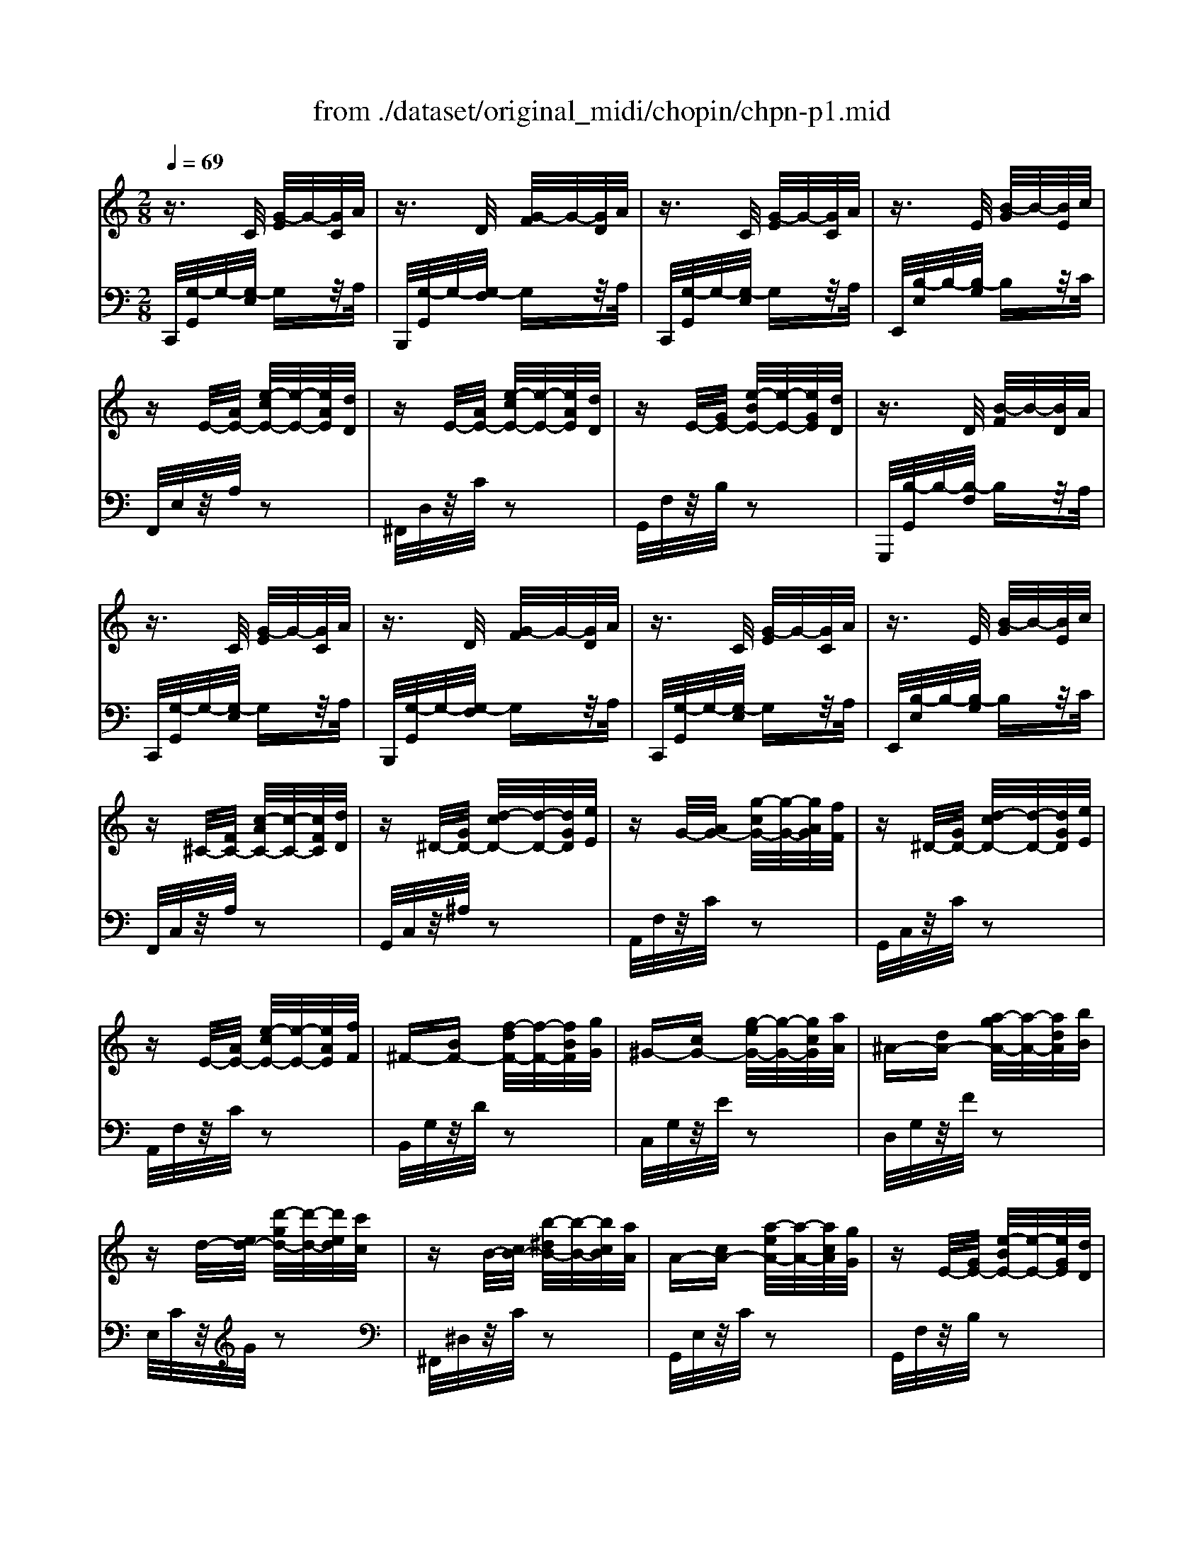 X: 1
T: from ./dataset/original_midi/chopin/chpn-p1.mid
M: 2/8
L: 1/16
Q:1/4=69
K:C % 0 sharps
V:1
%%MIDI program 0
z3/2C/2 [G-E]/2G/2-[GC]/2A/2| \
z3/2D/2 [G-F]/2G/2-[GD]/2A/2| \
z3/2C/2 [G-E]/2G/2-[GC]/2A/2| \
z3/2E/2 [B-G]/2B/2-[BE]/2c/2|
zE/2-[AE-]/2 [e-cE-]/2[e-E-]/2[eAE]/2[dD]/2| \
zE/2-[AE-]/2 [e-cE-]/2[e-E-]/2[eAE]/2[dD]/2| \
zE/2-[GE-]/2 [e-BE-]/2[e-E-]/2[eGE]/2[dD]/2| \
z3/2D/2 [B-F]/2B/2-[BD]/2A/2|
z3/2C/2 [G-E]/2G/2-[GC]/2A/2| \
z3/2D/2 [G-F]/2G/2-[GD]/2A/2| \
z3/2C/2 [G-E]/2G/2-[GC]/2A/2| \
z3/2E/2 [B-G]/2B/2-[BE]/2c/2|
z^C/2-[FC-]/2 [c-AC-]/2[c-C-]/2[cFC]/2[dD]/2| \
z^D/2-[GD-]/2 [d-cD-]/2[d-D-]/2[dGD]/2[eE]/2| \
zG/2-[AG-]/2 [g-cG-]/2[g-G-]/2[gAG]/2[fF]/2| \
z^D/2-[GD-]/2 [d-cD-]/2[d-D-]/2[dGD]/2[eE]/2|
zE/2-[AE-]/2 [e-cE-]/2[e-E-]/2[eAE]/2[fF]/2| \
^F-[BF-] [f-dF-]/2[f-F-]/2[fBF]/2[gG]/2| \
^G-[cG-] [g-eG-]/2[g-G-]/2[gcG]/2[aA]/2| \
^A-[dA-] [a-gA-]/2[a-A-]/2[adA]/2[bB]/2|
zd/2-[ed-]/2 [d'-gd-]/2[d'-d-]/2[d'ed]/2[c'c]/2| \
zB/2-[cB-]/2 [b-^dB-]/2[b-B-]/2[bcB]/2[aA]/2| \
A-[cA-] [a-eA-]/2[a-A-]/2[acA]/2[gG]/2| \
zE/2-[GE-]/2 [e-BE-]/2[e-E-]/2[eGE]/2[dD]/2|
zC [G-E]/2G/2-[GC]/2A/2| \
E-[GE-] [e-BE-]/2[e-E-]/2[eGE]/2[dD]/2| \
z3/2C/2 [G-E]/2G/2-[GC]/2A/2| \
zE/2-[GE-]/2 [e-BE-]/2[e-E-]/2[eGE]/2[dD]/2|
zC/2-[FC-]/2 [c-AC]/2c/2-[c-F]/2[c-GE]/2| \
c-[c-C-]/2[cFC-]/2 [c-AC]/2c/2-[c-F]/2[c-GE]/2| \
c-[c-C-]/2[cFC-]/2 [c-AC]/2c/2-[c-F]/2[c-GE]/2| \
c-[c-C-]/2[cFC-]/2 [c-AC]/2c/2-[c-F]/2[cGE]/2|
z3z/2C/2-| \
[EC]4|
V:2
%%MIDI program 0
C,,/2[G,-G,,]/2G,/2-[G,-E,]/2 G,z/2A,/2| \
B,,,/2[G,-G,,]/2G,/2-[G,-F,]/2 G,z/2A,/2| \
C,,/2[G,-G,,]/2G,/2-[G,-E,]/2 G,z/2A,/2| \
E,,/2[B,-E,]/2B,/2-[B,-G,]/2 B,z/2C/2|
F,,/2E,/2z/2A,/2 z2| \
^F,,/2D,/2z/2C/2 z2| \
G,,/2F,/2z/2B,/2 z2| \
G,,,/2[B,-G,,]/2B,/2-[B,-F,]/2 B,z/2A,/2|
C,,/2[G,-G,,]/2G,/2-[G,-E,]/2 G,z/2A,/2| \
B,,,/2[G,-G,,]/2G,/2-[G,-F,]/2 G,z/2A,/2| \
C,,/2[G,-G,,]/2G,/2-[G,-E,]/2 G,z/2A,/2| \
E,,/2[B,-E,]/2B,/2-[B,-G,]/2 B,z/2C/2|
F,,/2C,/2z/2A,/2 z2| \
G,,/2C,/2z/2^A,/2 z2| \
A,,/2F,/2z/2C/2 z2| \
G,,/2C,/2z/2C/2 z2|
A,,/2F,/2z/2C/2 z2| \
B,,/2G,/2z/2D/2 z2| \
C,/2G,/2z/2E/2 z2| \
D,/2G,/2z/2F/2 z2|
E,/2C/2z/2G/2 z2| \
^F,,/2^D,/2z/2C/2 z2| \
G,,/2E,/2z/2C/2 z2| \
G,,/2F,/2z/2B,/2 z2|
[G,-C,,]/2[G,-G,,]/2G,/2-[G,-E,]/2 G,3/2A,/2| \
C,,/2G,,/2z/2F,/2 z2| \
C,,/2[G,-G,,]/2G,/2-[G,-E,]/2 G,z/2A,/2| \
C,,/2G,,/2z/2F,/2 z2|
C,,/2G,,/2z/2G,/2 z2| \
C,,/2G,,/2z/2G,/2 z2| \
C,,/2G,,/2z/2G,/2 z2| \
C,,/2G,,/2z/2G,/2 z2|
C,,/2-[G,,-C,,-][C,-G,,-C,,-]/2 [E,-C,-G,,-C,,-]/2[G,-E,-C,-G,,-C,,-]3/2|[G,E,C,G,,C,,]4|
